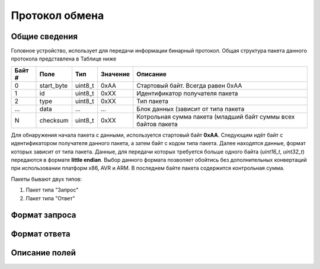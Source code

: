 #############################
Протокол обмена
#############################

=============================
Общие сведения
=============================

Головное устройство, использует для передачи информации бинарный протокол. Общая структура пакета данного протокола представлена в Таблице ниже 

+-----------+-------------+----------------+---------------+---------------------------------------------------------------+
| Байт #    | Поле        | Тип            | Значение      | Описание                                                      |
+===========+=============+================+===============+===============================================================+
| 0         | start_byte  | uint8_t        | 0xAA          | Стартовый байт. Всегда равен 0xAA                             |
+-----------+-------------+----------------+---------------+---------------------------------------------------------------+
| 1         | id          | uint8_t        | 0xXX          | Идентификатор получателя пакета                               |
+-----------+-------------+----------------+---------------+---------------------------------------------------------------+
| 2         | type        | uint8_t        | 0xXX          | Тип пакета                                                    |
+-----------+-------------+----------------+---------------+---------------------------------------------------------------+
| ...       | data        | ...            | ...           | Блок данных (зависит от типа пакета                           |
+-----------+-------------+----------------+---------------+---------------------------------------------------------------+
| N         | checksum    | uint8_t        | 0xXX          | Котрольная сумма пакета (младший байт суммы всех байтов пакета|
+-----------+-------------+----------------+---------------+---------------------------------------------------------------+

Для обнаружения начала пакета с данными, используется стартовый байт **0xAA**. Следующим идёт байт с идентификатором получателя данного пакета, а затем байт с кодом типа пакета. Далее находятся данные, формат которых зависит от типа пакета.
Данные, для передачи которых требуется больше одного байта (*uint16_t*, *uint32_t*) передаются в формате **little endian**. Выбор данного формата позволяет обойтись без дополнительных конвертаций при использовании платформ x86, AVR и ARM.
В последнем байте пакета содержится контрольная сумма. 

Пакеты бывают двух типов:

1. Пакет типа "Запрос"

2. Пакет типа "Ответ"

=============================
Формат запроса
=============================


=============================
Формат ответа
=============================

=============================
Описание полей
=============================
